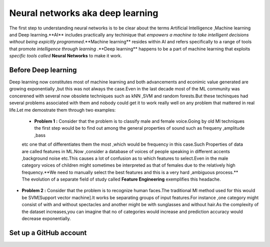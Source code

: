 ##############
Neural networks aka deep learning
##############

The first step to understanding neural networks is to be clear about the terms Artificial Intelligence
,Machine learning and Deep learning.**AI** includes practically any techinique that *empowers a machine to
take intelligent decisions without being expicitly programmed*.**Machine learning** resides within AI and
refers specifically to a range of tools that promote *intelligence through learning* .**Deep learning**
happens to be a part of machine learning that exploits *specific tools called* **Neural Networks** to make
it work.


Before Deep learning
=====================

Deep learning now constitutes most of machine learning and both advancements and econimic value generated are
growing exponentially ,but this was not always the case.Even in the last decade most of the ML community was
concerened with several now obsolete techniques such as kNN ,SVM and random forests.But these techinques had
several problems associated with them and nobody could get it to work really well on any problem that mattered
in real life.Let me demostrate them through two examples:

 - **Problem 1 :** Consider that the problem is to classify male and female voice.Going by old Ml techniques the first step would be to find out among the general properties of sound such as frequeny ,amplitude ,bass
 etc one that of differentiates them the most ,which would be frequency in this case.Such Properties of data are called features in ML.Now ,consider a database of voices of people speaking in different accents ,background noise etc.This causes a lot of confusion as to which features to select.Even in the male category voices of children might sometimes be interpreted as that of females due to the relatively high frequency.**We need to manually select the best features and this is a very hard ,ambiguous process.** The evolution of a separate field of study called **Feature Engineering** exemplifies this headache.

- **Problem 2 :** Consider that the problem is to recognize human faces.The traditional Ml method used for  this would be SVM[Support vector machine].It works be separating groups of input features.For instance ,one category might consist of with and without spectacles and another might be with sunglasses and without hair.As the complexity of the dataset increases,you can imagine that no of categories would increase and prediction accuracy would decrease exponentially.

Set up a GitHub account
=======================
